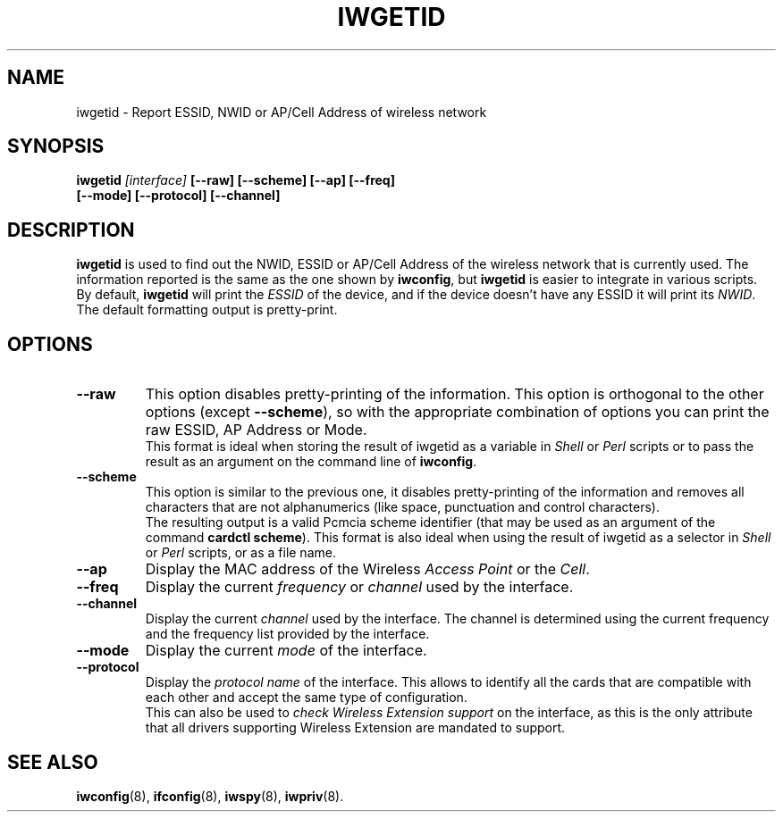 .\" Guus Sliepen - 2001
.\" Completed and fixed up by Jean Tourrilhes - 2002-2003
.\" iwgetid.8
.\"
.TH IWGETID 8 "02 December 2003" "wireless-tools" "Linux Programmer's Manual"
.\"
.\" NAME part
.\"
.SH NAME
iwgetid \- Report ESSID, NWID or AP/Cell Address of wireless network
.\"
.\" SYNOPSIS part
.\"
.SH SYNOPSIS
.BI "iwgetid " [interface] " [--raw] [--scheme] [--ap] [--freq]"
.br
.BI "                   [--mode] [--protocol] [--channel]
.br
.\"
.\" DESCRIPTION part
.\"
.SH DESCRIPTION
.B iwgetid
is used to find out the NWID, ESSID or AP/Cell Address of the wireless
network that is currently used. The information reported is the same
as the one shown by
.BR iwconfig ", but " iwgetid
is easier to integrate in various scripts.
.br
By default,
.B iwgetid
will print the
.I ESSID
of the device, and if the device doesn't have any ESSID it will print
its
.IR NWID .
.br
The default formatting output is pretty-print.
.\"
.\" OPTIONS part
.\"
.SH OPTIONS
.TP
.B --raw
This option disables pretty-printing of the information. This option
is orthogonal to the other options (except
.BR --scheme ),
so with the appropriate combination of options you can print the raw
ESSID, AP Address or Mode.
.br
This format is ideal when storing the result of iwgetid as a
variable in
.I Shell
or
.I Perl
scripts or to pass the result as an argument on the command line of
.BR iwconfig .
.TP
.B --scheme
This option is similar to the previous one, it disables
pretty-printing of the information and removes all characters that are
not alphanumerics (like space, punctuation and control characters).
.br
The resulting output is a valid Pcmcia scheme identifier (that may be
used as an argument of the command
.BR "cardctl scheme" ).
This format is also ideal when using the result of iwgetid as a
selector in
.I Shell
or
.I Perl
scripts, or as a file name.
.TP
.B --ap
Display the MAC address of the Wireless
.I Access Point
or the
.IR Cell .
.TP
.B --freq
Display the current
.I frequency
or
.I channel
used by the interface.
.TP
.B --channel
Display the current
.I channel
used by the interface. The channel is determined using the current
frequency and the frequency list provided by the interface.
.TP
.B --mode
Display the current
.I mode
of the interface.
.TP
.B --protocol
Display the
.I protocol name
of the interface. This allows to identify all the cards that are
compatible with each other and accept the same type of configuration.
.br
This can also be used to
.I check Wireless Extension support
on the interface, as this is the only attribute that all drivers
supporting Wireless Extension are mandated to support.
.\"
.\" SEE ALSO part
.\"
.SH SEE ALSO
.BR iwconfig (8),
.BR ifconfig (8),
.BR iwspy (8),
.BR iwpriv (8).
